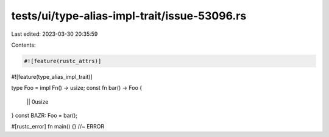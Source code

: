 tests/ui/type-alias-impl-trait/issue-53096.rs
=============================================

Last edited: 2023-03-30 20:35:59

Contents:

.. code-block:: rs

    #![feature(rustc_attrs)]
#![feature(type_alias_impl_trait)]

type Foo = impl Fn() -> usize;
const fn bar() -> Foo {
    || 0usize
}
const BAZR: Foo = bar();

#[rustc_error]
fn main() {} //~ ERROR


